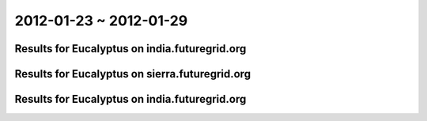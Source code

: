 2012-01-23 ~ 2012-01-29
========================================

Results for Eucalyptus on india.futuregrid.org
-----------------------------------------------

.. raw:: html

	<div style="margin-top:10px;">
	<iframe width="800" height="450" src="data/2012-01-29/india/count/columnhighcharts.html" frameborder="0"></iframe>
	</div>
	Figure 1. Total count of VMs submitted per user for 2012-01-23  ~ 2012-01-29 on india

.. raw:: html

	<div style="margin-top:10px;">
	<iframe width="800" height="450" src="data/2012-01-29/india/runtime/columnhighcharts.html" frameborder="0"></iframe>
	</div>
	Figure 2. Total runtime of VMs submitted per user for 2012-01-23  ~ 2012-01-29 on india

Results for Eucalyptus on sierra.futuregrid.org
-----------------------------------------------

.. raw:: html

	<div style="margin-top:10px;">
	<iframe width="800" height="450" src="data/2012-01-29/sierra/count/columnhighcharts.html" frameborder="0"></iframe>
	</div>
	Figure 3. Total count of VMs submitted per user for 2012-01-23  ~ 2012-01-29 on sierra

.. raw:: html

	<div style="margin-top:10px;">
	<iframe width="800" height="450" src="data/2012-01-29/sierra/runtime/columnhighcharts.html" frameborder="0"></iframe>
	</div>
	Figure 4. Total runtime of VMs submitted per user for 2012-01-23  ~ 2012-01-29 on sierra

Results for Eucalyptus on india.futuregrid.org
-----------------------------------------------

.. raw:: html

	<div style="margin-top:10px;">
	<iframe width="800" height="450" src="data/2012-01-29/india/count_node/piehighcharts.html" frameborder="0"></iframe>
	</div>
	Figure 5. Total VMs count per node cluster for 2012-01-23  ~ 2012-01-29 on india
